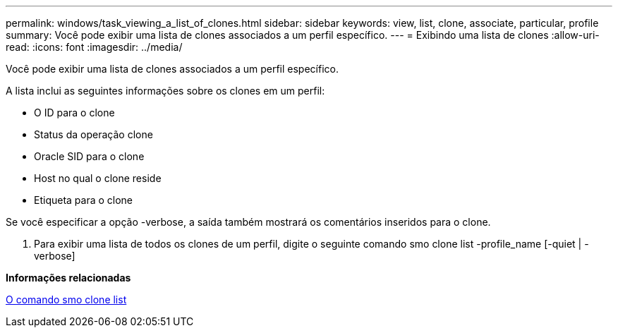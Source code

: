 ---
permalink: windows/task_viewing_a_list_of_clones.html 
sidebar: sidebar 
keywords: view, list, clone, associate, particular, profile 
summary: Você pode exibir uma lista de clones associados a um perfil específico. 
---
= Exibindo uma lista de clones
:allow-uri-read: 
:icons: font
:imagesdir: ../media/


[role="lead"]
Você pode exibir uma lista de clones associados a um perfil específico.

A lista inclui as seguintes informações sobre os clones em um perfil:

* O ID para o clone
* Status da operação clone
* Oracle SID para o clone
* Host no qual o clone reside
* Etiqueta para o clone


Se você especificar a opção -verbose, a saída também mostrará os comentários inseridos para o clone.

. Para exibir uma lista de todos os clones de um perfil, digite o seguinte comando smo clone list -profile_name [-quiet | -verbose]


*Informações relacionadas*

xref:reference_the_smosmsapclone_list_command.adoc[O comando smo clone list]
